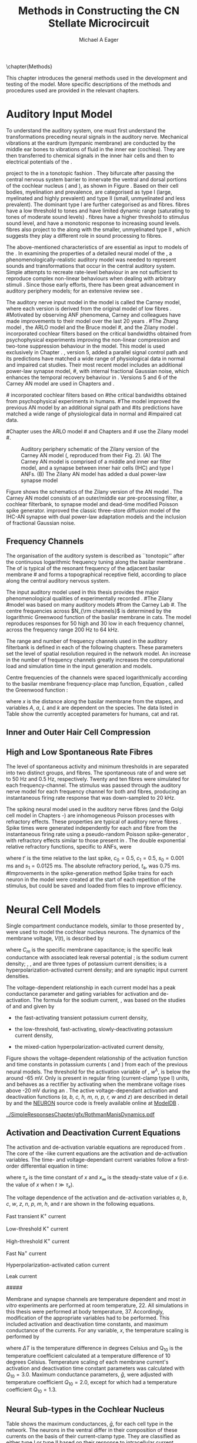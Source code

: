 #+TITLE: Methods in Constructing the CN Stellate Microcircuit
#+DATE:
#+AUTHOR: Michael A Eager
#+OPTIONS: toc:nil H:5  <:t >:t tasks:nil
#+STARTUP: oddeven 
#+TODO: REFTEX
#+LANGUAGE: en_GB-ise-wo_accents
#+SEQ_TODO:   TODO(t) INPROGRESS(i) WAITING(w@) | DONE(d) CANCELED(c@)
#+TAGS:       Write(w) Update(u) Fix(f) Check(c) noexport(n)
#+LaTeX_CLASS: UoM-draft-org-article
#+LATEX_HEADER:\graphicspath{{../SimpleResponsesChapter/gfx/}{../figures/}{/media/data/Work/cnstellate/}{/media/data/Work/cnstellate/ResponsesNoComp/ModulationTransferFunction/}}
#+LATEX_HEADER:\setcounter{secnumdepth}{5}
#+LATEX_HEADER:\lfoot{\footnotesize\today\ at \thistime}
#+BIBLIOGRAPHY: MyBib alphanat



\setcounter{chapter}{1}
\chapter{Methods}\label{sec:MethodsChapter}

This chapter introduces the general methods used in the development and testing
of the \CNSM model.  More specific descriptions of the methods and procedures
used are provided in the relevant chapters.

* Prelude 							   :noexport:

#+begin_src emacs-lisp 
   (add-to-list 'org-export-latex-classes
                '("UoM-draft-org-article"
 "\% -*- mode: latex; mode: visual-line; TeX-master: t; TeX-PDF-mode: t -*-
  \\documentclass[12pt,a4paper,twoside,openright]{book}
   \\usepackage{../org-manuscript/style/uomthesis}
   \\input{../org-manuscript/user-defined}
   \\usepackage[acronym]{glossaries}
   \\input{../org-manuscript/misc/glossary}
   \\makeglossaries
   \\pretolerance=150
   \\tolerance=100
   \\setlength{\\emergencystretch}{3em}
   \\overfullrule=1mm
  %%  \\usepackage[notcite]{showkeys}
   \\lfoot{\\footnotesize\\today\\ at \\thistime}
         [NO-DEFAULT-PACKAGES]
         [NO-PACKAGES]"
                  ("\\section{%s}" . "\n\\section{%s}")
                  ("\\subsection{%s}" . "\n\\subsection{%s}")
                  ("\\subsubsection{%s}" . "\n\\subsubsection{%s}")
                  ("\\paragraph{%s}" . "\n\\paragraph{%s}")
                  ("\\subparagraph{%s}" . "\n\\subparagraph{%s}")))
   (setq org-latex-to-pdf-process '("pdfquick  %f" ))
   (setq org-export-latex-title-command "\\singlespacing{\\tableofcontents\\printglossaries}")
#+end_src

#+RESULTS:
: \singlespacing{\tableofcontents\printglossaries}



* Auditory Input Model 

To understand the auditory system, one must first understand the transformations
preceding neural signals in the auditory nerve. Mechanical vibrations at the
eardrum (tympanic membrane) are conducted by the middle ear bones to vibrations
of fluid in the inner ear (cochlea). They are then transferred to chemical
signals in the inner hair cells and then to electrical potentials of the \ANFs. 


# \yellownote{needs references and further expansion.
#   Introduce new acronyms and keywords here eg. tonotopic.  Be careful not to
#   reproduce stuff done in the results chapters }

# This processing also enters a bottle-neck at the auditory nerve,
#  selectivity), referred to as `tonotopy'

\ANFs project to the \CN in a tonotopic fashion
\citep{Feldman:1969,Fekete:1984,Liberman:1991,LeakeSnyderEtAl:1993}. They
bifurcate after passing the central nervous system barrier to innervate
the ventral and dorsal portions of the cochlear nucleus (\VCN and \DCN),
as shown in Figure \ref{fig:CNCatHuman}
\citep{Lorente:1981,Liberman:1991}. Based on their cell bodies,
myelination and prevalence, \ANFs are categorised as type I (large,
myelinated and highly prevalent) and type II (small, unmyelinated and
less prevalent).  The dominant type I \ANFs are further categorised as
\HSR and \LSR fibres. \HSR fibres have a low threshold to tones and have
limited dynamic range (saturating to tones of moderate sound levels)
\citep{SachsYoung:1979}.  \LSR fibres have a higher threshold to
stimulus sound level, and have a monotonic response to increasing sound
levels.  \LSR fibres also project to the \GCD
\citep{Liberman:1993,RyugoParks:2003,RyugoHaenggeliEtAl:2003} along with
the smaller, unmyelinated type II \ANFs \citep{HurdHutsonEtAl:1999},
which suggests they play a different role in sound processing to \HSR
fibres.


# Auditory processing enters an information bottle-neck at the auditory
# nerve. All \ANFs terminate in the \CN .  At this point, a group of highly
# specialised heterogeneous neurons in the \CN process the incoming information
# in several feature-based information pathways \citep{CantBenson:2003}. These
# include the high temporal acuity pathway (bushy cells); the onset detection
# pathway (octopus cells); the azimuth detection pathway (pyramid cells of the
# DCN); and the robust spectral pathway (\TS cells).
# \yellownote{GG understanding flow issues: 
# have included auditory nerve inputs with the appropriate features described
# above. The most recent \AN models include all observed phenomenological
# behaviours in \ANFs.  periphery models are necessary as inputs.  }

The above-mentioned characteristics of \ANFs are essential as input to models of the \CN.
In examining the properties of a detailed neural model of the \CN,
 a phenomenologically-realistic auditory model was needed to represent
 sounds and transformations that occur in the central auditory system.
Simple attempts to recreate rate-level behaviour in \ANFs
\citep[e.g.~][]{SachsWinslowEtAl:1989} are not sufficient to reproduce complex
non-linear behaviours when dealing with arbitrary stimuli \citep{LeakeSnyderEtAl:1993,ArnesenOsen:1978,CloptonWinfieldEtAl:1974}.  
Since those early efforts, there has been great advancement in auditory periphery models; for an extensive review
see \citet{Lopez-Poveda:2005}.


The auditory nerve input model in the \CNSM\space model is called the
Carney \AN model, where each version is derived from the original model
of low \CF fibres \citep{Carney:1993}.
#Motivated by observing ANF phenomena, 
Carney and colleagues have made improvements to their model over the
last 20 years
\citep{ZhangHeinzEtAl:2001,HeinzZhangEtAl:2001,BruceSachsEtAl:2003,ZilanyBruce:2006,ZilanyBruce:2007,ZilanyBruceEtAl:2009,ZilanyCarney:2010}.
#The Zhang model \citep{ZhangHeinzEtAl:2001}, the ARLO model \citep{HeinzZhangEtAl:2001} and the Bruce model
#\citep{BruceSachsEtAl:2003,ZilanyBruce:2006,ZilanyBruce:2007}, and the Zilany model \citep{ZilanyBruceEtAl:2009,ZilanyCarney:2010}.  
\citet{HeinzZhangEtAl:2001} incorporated cochlear filters based on the
critical bandwidths obtained from psychophysical experiments improving
the non-linear compression and two-tone suppression behaviour in the
model. This model is used exclusively in Chapter \ref{sec:GAChapter}.
\citet{ZilanyBruce:2007}, version 5, added a parallel signal control
path and its predictions have matched a wide range of physiological data
in normal and impaired cat studies. Their most recent \AN model
\citep[version~6,][]{ZilanyBruceEtAl:2009} includes an additional
power-law synapse model,
#, with internal fractional Gaussian noise,
which enhances the temporal recovery behaviour in \ANFs.  Versions 5
\citep{ZilanyBruce:2007} and 6 \citep{ZilanyBruceEtAl:2009} of the
Carney AN model are used in Chapters \ref{sec:Chapter3} and
\ref{sec:Chapter4}.


#\citet{HeinzZhangEtAl:2001} incorporated cochlear filters based on
#the critical bandwidths obtained from psychophysical experiments in humans. 
#The \citet{ZilanyBruce:2007} model improved the previous AN model by an additional signal path and
#its predictions have matched a wide range of physiological data in normal and
#impaired cat data.

#Chapter \ref{sec:GAChapter} uses the ARLO model
#\citep{HeinzZhangEtAl:2001} and Chapters \ref{sec:Chapter3} and
#\ref{sec:Chapter4} use the Zilany model
#\citep{ZilanyBruceEtAl:2009,ZilanyCarney:2010}.
# \medskip{}

#  \yellownote{Why is it the cat model? updating Carney model?} Updating of the
#  Carney auditory model has led to the change in the model's configuration from an
#  original implementation of the rat model.  The default species is the cat and
#  will be used in the data presented in this chapter.


#+attr_latex: width=0.95\textwidth
#+caption: Auditory periphery schematic of the Zilany version of the Carney AN model (\citet{ZilanyBruceEtAl:2009}, reproduced from their Fig. 2). (A) The Carney AN model is comprised of a middle and inner ear filter model, and a synapse between inner hair cells (IHC)  and type I ANFs.  (B) The Zilany AN model has added a dual power-law synapse model  
#+label: fig:ZilanyBruceFig
[[../figures/ZilanyEtAl2009-Fig2.png]]


Figure \ref{fig:ZilanyBruceFig} shows the schematics of the Zilany
version of the AN model \citep{ZilanyBruceEtAl:2009,ZilanyCarney:2010}.
The Carney AN model consists of an outer/middle ear pre-processing
filter, a cochlear filterbank, \IHC to \AN synapse model and dead-time
modified Poisson spike generator. \citet{ZilanyBruceEtAl:2009} improved
the classic \citet{WestermanSmith:1988} three-store diffusion model of
the IHC-AN synapse with dual power-law adaptation models and the
inclusion of fractional Gaussian noise.
# Further details of the Zilany AN model are
# explained in \citet{ZilanyBruceEtAl:2009} and \citet{ZilanyCarney:2010}.



** Frequency Channels

The organisation of the auditory system is described as ``tonotopic''
after the continuous logarithmic frequency tuning along the basilar
membrane \citep{Greenwood:1990}.  The \CF of \ANFs is typical of the
resonant frequency of the adjacent basilar membrane
#\IHC 
and forms a topographical receptive field, according to place along the
central auditory nervous system.

The input auditory model used in this thesis provides the major
phenomenological qualities of experimentally recorded \ANFs. 
#The Zilany
#model \citep{ZilanyBruceEtAl:2009} was based on many auditory models
#from the Carney Lab
#\citep{HeinzColburnEtAl:2001,ZhangCarney:2001,Carney:1993}.  
The centre frequencies across $N_{\rm channels}$ is determined by the
logarithmic Greenwood function \citep{Greenwood:1990} of the basilar
membrane in cats.  The model reproduces responses for 50 high and 30 low
\SR \ANFs in each frequency channel, across the frequency range 200 Hz
to 64 kHz.


The range and number of frequency channels used in the auditory filterbank is
defined in each of the following chapters. These parameters set the
level of spatial resolution required in the network model. An increase in
the number of frequency channels greatly increases the computational load
and simulation time in the \AN input generation and \CNSM models.

Centre frequencies of the channels were spaced logarithmically according
to the basilar membrane frequency-place map function, Equation
\ref{eq:Meth:Greenwood}, called the Greenwood function
\citep{Greenwood:1990}:
\begin{equation} \label{eq:Meth:Greenwood} 
f(x) = A \left(10^{ax/L} - k\right) \quad (\text{Hz})
\end{equation} 
\noindent where $x$ is the distance along the basilar
membrane from the stapes, and variables /A/, /a/, /L/ and /k/ are
dependent on the species.  The data listed in Table
\ref{tab:Ch2:Greenwood} show the currently accepted parameters for
humans, cat and rat.

# \citep{FitzGeraldBurkittEtAl:2001}


#+BEGIN_LaTeX
  \begin{table}[htb]
  \centering
  % after \\: \hline or \cline{col1-col2} \cline{col3-col4} ...
  \caption[Basilar membrane frequency-distance function parameters]{Frequency to basilar membrane distance function parameters.}
  \label{tab:Ch2:Greenwood}
  \begin{tabularx}{0.7\textwidth}{X D{,}{.}{4,1} D{,}{.}{1,3} D{,}{.}{1,1} D{,}{.}{2,2}}
  \toprule
              & \textbf{A} & \textbf{a} & \textbf{k} & \textbf{L}  \\ \otoprule
  Human $^{ 1}$ &   165,4    &    2,1     & 1,0  & 35 \\
  Cat   $^{ 2}$ &    456     &    2,1     &    0,8     & 25 \\
  Rat   $^{ 3}$  &   7613,3   &   0,928    &    1,0     & 8,03 \\
  \bottomrule
  \end{tabularx}\\
  {\small{$^1$ \citet{Greenwood:1990}, $^2$ \citet{Liberman:1982}, $^3$
  \citet{Muller:1991}.  Data obtained from \url{http://earlab.bu.edu}.}}
  \end{table}
#+END_LaTeX


** Inner and Outer Hair Cell Compression 


   \yellownote{Include text to explain Figure \ref{fig:Compression}}

#+BEGIN_LaTeX
    \begin{figure}[htb]
      \centering
      {\figfont{A}\hfill Cat\hspace{1.5in}\hfill\figfont{B}\hfill Rat \hspace{1.5in}\hfill}\\ 
    \resizebox{0.95\textwidth}{!}{\includegraphics[keepaspectratio=true]{../SimpleResponsesChapter/gfx/AudiogramCompression.pdf}} \\
      \caption[Cat and Rat audiograms and compression curves for the Bruce and
      Zilany AN models]{Animal auditory thresholds (audiograms) were used to
        calculate the inner and outer hair cell (IHC and OHC) compression values in
        the Bruce and Zilany AN models. 
  %The audiograms were collected from earlab.bu.edu. 
        Audiograms and compression values are shown for (A) cat and (B) rat.}
      \label{fig:Compression}
    \end{figure}
#+END_LaTeX


** High and Low Spontaneous Rate Fibres
:PROPERTIES:
:LABEL: sec:Ch2:HSRLSR
:END:

The level of spontaneous activity and minimum thresholds in \ANFs are
separated into two distinct groups, \HSR and \LSR fibres.  The
spontaneous rate of \HSR and \LSR were set to 50 Hz and 0.5 Hz,
respectively.  Twenty \HSR and ten \LSR \AN fibres were simulated for
each frequency-channel.  The stimulus was passed through the auditory
nerve model for each frequency channel for both \LSR and \HSR fibres,
producing an instantaneous firing rate response that was down-sampled to
20 kHz.

# \yellownote{discuss ANF SR, types of ANF, long-term dependence, and
#   standard results of spiking models, and how Jackson then Zilany
#   have tried to fit these to the AN data}

The spiking neural model used in the auditory nerve fibres (and the
Golgi cell model in Chapters \ref{sec:Chapter3}-\ref{sec:Chapter4}) are
inhomogeneous Poisson processes with refractory effects. These
properties are typical of auditory nerve fibres
\citep{Jackson:2003,JacksonCarney:2005}.  Spike times were generated
independently for each \HSR and \LSR fibre from the instantaneous firing
rate using a pseudo-random Poisson spike-generator
\citep{Jackson:2006,JacksonCarney:2005}, with refractory effects similar
to those present in \ANFs.  The double exponential relative refractory
functions, specific to ANFs, were
\begin{eqnarray} 
y_0(t) = c_0 \exp(-(t'-t_{\textrm{a}})/s_0) \\ 
y_1(t) = c_1 \exp(-(t'-t_{\textrm{a}})/s_1), 
\end{eqnarray} 
\noindent where $t'$ is the time relative to the last
spike, $c_0 = 0.5$, $c_1 = 0.5$, $s_0 = 0.001$ ms and $s_1 = 0.0125$
ms.  The absolute refractory period, $t_{\textrm{a}}$, was 0.75 ms.
#Improvements in the spike-generation method 
Spike trains for each neuron in the model were created at the start of each
repetition of the stimulus, but could be saved and loaded from files to improve
efficiency.

# \yellownote{Para: Notes from Hegger: discuss Poisson generator} 
# # $$r(t) = \alpha [V(t)-V_{\mathrm th}]$$ 
# where 
# # $$\mathrm{P}\left{ n \mathrm{spike during}  (t_1,t_2)\right} = e^{\langle{}n\rangle}\frac{(\langle{}n\rangle)^n}{n!} \approx r(t)\delta{}t$$ then refractory effects; then renewal process PDF
# \begin{equation}  
# p(\tau) = (\kappa{}r)^{\kappa} \tau^{\kappa-1} e^{-\kappa{} r \tau} / (\kappa - 1)! 
# \end{equation}

# \yellownote{Real neuronal spike generation is highly reliable and deterministic, as has been demonstrated by countless numbers of \textit{in vitro} studies. }

# Complex time-varying currents, injected into neurons in rat cortex
# slices, resulted in spike trains were reproducible across repeats to
# less than 1 msec \citep{MainenSejnowski:1995}.  The noise in
# \textit{in vivo} neural responses is believed to result from the fact
# that synapses are very unreliable. In fact, greater than half of the
# arriving presynaptic nerve impulses fail to evoke a postsynaptic
# response \citep[e.g.,~][]{AllenStevens:1994}. The noise in the synapses,
# not in the spike generator!




# Analysis of the frequency
#  response area of ANF generates known parameters for each fibre, these are:
#  \begin{itemize} 
#  \item the spontaneous rate (SR), generated in silence and is
#    categoried into two groups High SR ($>$18 sp/s) and Low SR ($<$ 18
#    sp/s);
#  \item threshold, the sound pressure level(SPL) at which the cell
#    responds above the spontaneous rate
#  \item characteristic frequency (CF)
#  \end{itemize}
# \medskip{}




* Neural Cell Models
  :PROPERTIES:
  :LABEL: sec:Meth:cell-models
  :END:

# Hodgkin-Huxley-like
# \yellownote{Include discussion on HH-like neural models}
# Input resistance was calculated using [[latex:progname][NEURON]]'s /Impedence/ class by setting the input current frequency to 0 Hz[fn:: See input resistance function =rn()= in Appendix \ref{sec:Apdx:Utilities}.].


Single compartment conductance models, similar to those presented by 
\citet{HodgkinHuxley:1952a}, were used to model the cochlear nucleus
neurons. 
The dynamics of the membrane voltage, $V(t)$, is described by
\begin{equation} \label{eq:Meth:V} 
C_{m} \frac{dV}{dt} = - \gleak (V - \Eleak) - \INa - \IKHT - \IKLT - \IKA - \Ih - \sum \ISYN,
\end{equation} 
\noindent where $C_{m}$ is the specific membrane
capacitance; \gleak is the specific leak conductance with associated
leak reversal potential \Eleak; \INa is the sodium current density;
\IKHT, \IKLT, and \IKA are three types of potassium current densities; \Ih
is a hyperpolarization-activated current density; and \ISYN are synaptic
input current densities.  

The voltage-dependent relationship in each current model has a peak
conductance parameter and gating variables for activation and
de-activation.  The formula for the sodium current, \INa, was based on
the studies of \citet{Costa:1996} and \citet{BelluzziSacchiEtAl:1985}
and given by 
\begin{equation} \label{eq:Meth:INa} 
\INa(t,V)=\gNa m^{3} h (V - \ENa),
\end{equation} \noindent where $m$ is the activation function, $h$ is
the de-activation function, \gNa is the maximum sodium conductance, and
(V - \ENa) is the relative potential between the membrane voltage and
the sodium reversal potential.  The sodium current in \VCN neurons has
not been measured, but measurements in other mammalian neurons were
deemed sufficient.

The potassium and mixed-cation current models
used here were drawn from an investigation of isolated \VCN neurons
/in vitro/ \citep{RothmanManis:2003,RothmanManis:2003a,RothmanManis:2003b}, which
yielded accurate mathematical descriptions of:
 - the high-threshold rectifying potassium current
   density,
\begin{equation} \label{eq:Meth:IKHT} 
\IKHT(t,V)= \gKHT (\varphi n^{2} + (1-\varphi ) p)(V - \EK ) 
\end{equation}
 - the fast-activating transient potassium current
  density, 
\begin{equation} \label{eq:Meth:IKA} 
\IKA(t,V)=\gKA a^{4} b c (V -  \EK) 
\end{equation}
 - the low-threshold, fast-activating, slowly-deactivating potassium
   current density,
\begin{equation} \label{eq:Meth:IKLT}
   \IKLT(t,V)=\gKLT w^{3} z (V-\EK) 
\end{equation}
 - the mixed-cation hyperpolarization-activated current
   density,
\begin{equation} \label{eq:Meth:Ih} 
\Ih(t,V)=\gh r (V-\Eh). 
\end{equation}

Figure \ref{fig:Ch2:RM2} shows the voltage-dependent relationship of the
activation function and time constants in potassium currents (\IKLT and
\IKHT) from each of the previous \VCN neural models.
The threshold for the activation variable of \IKLT, $w^\lambda$, is below the \RMP around -65 mV.
Only \IKHT is present in regular firing (current-clamp  type I) units, and behaves as a rectifier by activating 
when the membrane voltage rises above -20 mV during an \AP.
  The active
voltage-dependant activation and deactivation functions (/a, b, c, h, m,
n, p, r, w/ and /z/) are described in detail by
\citet{RothmanManis:2003,RothmanManis:2003a,RothmanManis:2003b} and the
[[latex:progname][NEURON]] source code is freely available online at [[http://senselab.med.yale.edu/senselab/modeldb][ModelDB]]
\citep{HinesMorseEtAl:2004}. 
# Further detailed equations are included in Appendix \ref{sec:Apdx:RMCurrents}.

#+attr_latex: width=0.7\textwidth
#+caption: [Voltage-dependency of potassium channel dynamics in existing CN models]{\citet{RothmanManis:2003b} compared their kinematic model of activation gating variables of \IKLT and \IKHT with equivalent rectifying potassium channel models used by existing CN neural models. The voltage dependency of \IKHT's ($n^{\lambda},\, \tau_n$) and \IKLT's ($n^{\lambda},\, \tau_n$) activation gating variable and its time constant. This figure is reproduced from Figure 2 in \citet{RothmanManis:2003b}.}
#+label: fig:Ch2:RM2
[[../SimpleResponsesChapter/gfx/RothmanManisDynamics.pdf]]




** Activation and Deactivation Current Equations 
   :PROPERTIES:
   :LABEL: sec:Apdx:RMCurrents
   :END:

The activation and de-activation variable equations are reproduced from \citet{RothmanManis:2003b}.
The core of the \HH-like current equations are the activation and de-activation variables. 
The time- and voltage-dependant current variables follow a first-order differential equation in time:
\begin{equation}
\frac{dx}{dt} = (x_\infty - x)/\tau_x,
\end{equation}
where $\tau_x$ is the time constant of $x$ and  $x_\infty$ is the steady-state value of /x/ (i.e.\space
the value of /x/ when $t \gg \tau_x$).

The voltage dependence of the activation and 
de-activation variables /a/, /b/, /c/, /w/, /z/, /n/, /p/, /m/, /h/, and r are shown in the following
equations. 
# Although the formalism of the preceding equation is different
# from the original HH formalism in which activation/de-activation vari-
# ables are expressed in terms of “open” and “close” rate constants \alpha
# and \beta, they are nevertheless mathematically equivalent when $x_\infty=\alpha/(\alpha + \beta)$ and 
# $\tau_x = 1/(\alpha + \beta)$. Reversal potentials are: \EK = -70 mV, 
# \ENa = +55 mV, 
# \Eh = -43 mV, and 
# \Eleak = -65 mV.

Fast transient K^{+} current
\begin{eqnarray}
\IKA(t,V) &=& \gKA  a^4 b c  (V - \EK) \\
a_\infty(V) &=& [1 +  \exp(-(V + 31)/6)]^{-1/4} \\
b_\infty(V) &=& [1 +  \exp((V + 66)/7)]^{-1/2} \\
c_\infty(V) &=& b_\infty
\end{eqnarray}
\begin{eqnarray}
\tau_a(V) &=& 100  [7  \exp((V + 60)/14) + 29  \exp(-(V + 60)/24)]^{-1} + 0.1 \\
\tau_b(V) &=& 1000  [14  \exp((V + 60)/27) + 29  \exp(-(V + 60)/24)]^{-1} + 1 \\
\tau_c(V) &=& 90  [1 +  \exp(-(V + 66)/17)]^{-1} + 10 
\end{eqnarray}

Low-threshold K^{+} current
\begin{eqnarray}
\IKLT(t,V) &=& \gKLT  w^4 z  (V - \EK) \\
w_\infty(V) &=& [1 +  \exp(-(V + 48)/6)]^{-1/4} \\
z_\infty(V) &=&  0.5 [1 +  \exp((V + 71)/10)]^{-1} + 0.5
\end{eqnarray}
\begin{eqnarray}
\tau_w(V) &=& 100  [6  \exp((V + 60)/6) + 16  \exp(-(V + 60)/45)]^{-1} + 1.5\\
\tau_z(V) &=& 1000  [ \exp((V + 60)/20) +  \exp(-(V + 60)/8)]^{-1} + 50
\end{eqnarray}

High-threshold K^{+} current
\begin{eqnarray}
\IKHT(t,V) &=& \gKHT  [\phi n^2 + (1 - \phi)p] (V - \EK) \quad (\phi = 0.85)\\   
n_\infty(V) &=& [1 +  \exp(-(V + 15)/5)]^{-1/2} \\
p_\infty(V) &=& [1 +  \exp(-(V + 23)/6)]^{-1} 
\end{eqnarray}
\begin{eqnarray}
\tau_n(V) &=& 100  [11  \exp((V + 60)/24) + 21  \exp(-(V + 60)/23)]^{-1} + 0.7 \\
\tau_p(V) &=& 100  [4  \exp((V + 60)/32) + 5  \exp(-(V + 60)/22)]^{-1} + 5 
\end{eqnarray}


Fast Na^{+} current
\begin{eqnarray}
\INa(t,V) &=& \gNa  m^3 h (V - \ENa) \\
m_\infty(V) &=& [1 +  \exp(-(V + 38)/7)]^{-1} \\
h_\infty(V) &=& [1 +  \exp((V + 65)/6)]^{-1 }
\end{eqnarray}
\begin{eqnarray}
\tau_m(V) &=& 10 [5  \exp((V + 60)/18) + 36  \exp(-(V + 60)/25)]^{-1} + 0.04 \\
\tau_h(V) &=& 100 [7  \exp((V + 60)/11) + 10  \exp(-(V + 60)/25)]^{-1} + 0.6
\end{eqnarray}

Hyperpolarization-activated cation current
\begin{eqnarray}
\Ih(t,V) &=& \gh  r  (V - \Eh)\\
r_\infty(V) &=& [1 +  \exp((V + 76)/7)]^{-1}
\end{eqnarray}
\begin{equation}
\tau_r(V) =  10^5 [237  \exp((V + 60)/12) + 17  \exp(-(V + 60)/14)]^{-1} + 25\\
\end{equation}

Leak current
\begin{equation}
\Ileak = \gleak (V - \Eleak)
\end{equation}
#####



Membrane and synapse channels are temperature dependent and most /in vitro/
experiments are performed at room temperature, 22\degC.  All simulations in this
thesis were performed at body temperature, 37\degC. Accordingly, modification of the
appropriate variables had to be performed. This included activation and
deactivation time constants, and maximum conductance of the currents.
For any variable, /x/, the temperature scaling is performed by 
#+BEGIN_LaTeX
  \begin{equation}
  x = x / {\rm Q}_{10}^{\Delta{}T},
  \end{equation}
#+END_LaTeX
where $\Delta{}T$ is the temperature difference in degrees Celsius and Q_10 is the
temperature coefficient calculated at a temperature difference of 10 degrees Celsius.
Temperature scaling of each membrane current's activation and deactivation time
constant parameters was calculated with $Q_{10}=3.0$.  Maximum conductance
parameters, $\bar{g}$, were adjusted with temperature coefficient $Q_{10}=2.0$,
except for \Ih which had a temperature coefficient $Q_{10}=1.3$.


# * Neural Models
#   :PROPERTIES:
#   :LABEL: sec:NeuralModels
#   :END:


** Neural Sub-types in the Cochlear Nucleus


Table \ref{tab:Meth:CellTypes} shows the maximum conductances, $\bar{g}$,
for each cell type in the network.  The neurons in the ventral \CN
differ in their composition of these currents on the basis of their
current-clamp type. They are classified as either type I or type II
based on their response to intracellular current injection
\citep{OertelWuEtAl:1988}. The response of type I neurons to current
injection is regularly spaced \APs. \TV \citep{ZhangOertel:1993b} and
Golgi cells \citep{FerragamoGoldingEtAl:1998a} are classic type I, and
have \INa, \IKHT and \Ih currents. \TS cells are type I, they have
additional A-type transient potassium channels, \IKA
\citep{FerragamoGoldingEtAl:1998,RothmanManis:2003b}. 


Type II responses
have only one phasic \AP at the start of the stimulus, characteristic of
ventral \CN bushy cells, which enables them to rapidly follow \ANF input
events \citep{OertelWuEtAl:1988,SmithRhode:1989}. \IKLT is present in
type-II units and is active at resting membrane potential, which allow
for rapid changes depending on the input. \DS cells respond with a
single \AP for injected current levels near threshold, and then discharge
regularly for higher current levels
\citep{OertelWuEtAl:1988,PaoliniClark:1999}, corresponding to an
intermediate type I-II response. \DS cells have a small amount of \IKLT
current to reduce the cells' input resistance and enhance coincidence
detection.  


In the \CNSM model, the membrane parameters were developed and refined after we
established the /in vitro/ characteristics of each cell type from the literature
\citep{FerragamoGoldingEtAl:1998,FerragamoGoldingEtAl:1998a,OertelWuEtAl:1988,ZhangOertel:1993b}
at 37\degC, and matched them to the model types in \citet{RothmanManis:2003}.

\yellownote{more discussion on the table}
#+BEGIN_LaTeX
  \begin{table}[tp]
    \centering
    \caption{Cell-type Membrane Current Parameters}\label{tab:Meth:CellTypes}
    \begin{tabularx}{0.8\linewidth}{lcccc}\toprule
             Cells            &  \TS   &  \DS   &   \TV   & Golgi \\ %\hline
      RM Model     &  I-t   &  I-II  &   I-c   & I-c \\[0.5ex] \midrule
       \gNa, S/cm$^{2}$       & 0.235  & 0.235  &  0.235  & 0.235 \\ %\hline
       \gKHT, S/cm$^{2}$      & 0.018  &  0.02  &  0.019  & 0.019 \\ %\hline
       \gKLT, S/cm$^{2}$      &   0    & 0.0047 &    0    & 0 \\ %\hline
       \gKA, S/cm$^{2}$       & 0.0153 &   0    &    0    & 0 \\ %\hline
       \gh, mS/cm$^{2}$       & 0.0618 & 0.247  & 0.06178 & 0.6178 \\ %\hline
      \gleak, mS/cm$^{2}$     & 0.471  & 0.471  &  0.471  & 0.962 \\ %\hline
      Soma Diameter, \um      &   21   &   25   &  19.5   & 15 \\ %\hline
  Input Resistance, M$\Omega$ &  163   &   73   &   170   & 130 \\ 
  \bottomrule
  \end{tabularx}
  \end{table}
#+END_LaTeX



* Connectivity and Organisation in the CNSM Model
   :PROPERTIES:
   :LABEL: sec:Ch2:ConnectivityandTopology
   :END:


Like many neural networks in the brain, the likelihood of connectivity
between two cells in the \CN is a function of distance, cell type, and
spatial spread of dendrites.  Connectivity between cells in a
post-synaptic group onto individual cells is described by a synaptic
strength or weight, /w/, the number of synapses, /n/, and the spatial
spreading parameter, /s/, which were taken to be uniform across the
network for each connection type.  The allocation of pre-synaptic cells
to post-synaptic cells was random based upon a Gaussian function, with
mean equal to the post-synaptic cell's \CF channel and standard
deviation equal to $\sqrt{s}$ (in channel units).
# Connection
# parameters that are fixed are shown in Table
# \ref{tab:Meth:GeneralParams} and parameters used in the optimisation are
# shown in Table \ref{tab:Meth:Genome}.


The basic unit of sensory networks is the place-channel or
feature-channel of the microcircuit, which separates the receptive field
into independent adjacent groups. The creation of neural microcircuits
based on ``place'' is easily amenable to different sensory neural
network models; however there are problems and unique features that may
be necessary to ensure realistic representation of the system.  In the
\CNSM model, one iso-frequency channel receives afferent input from the
narrowest receptive field possible in the auditory nerve model.  Figure
\ref{fig:MicroCN} shows the intra-nuclei microcircuit connections and
connectivity type (neurotransmitter and receptor type) in the \CNSM
model based on existing experimental evidence in most mammals.  Chapter
\ref{sec:Chapter3} provides more detail regarding the evidence for each
of the connections in the microcircuit.

#+attr_latex: width=0.6\textwidth
#+caption: [Stellate microcircuit of the ventral cochlear nucleus]{Microcircuit showing proposed synaptic interaction between cell types in the CNSM in one isofrequency lamina. Strong evidence for connection is shown with a solid line. Weak evidence for connection show with a dashed line, for example recurrent connections between TS cells. }
#+label: fig:MicroCN
[[../figures/SimpleCircuit.pdf]]


Connection variables between cell types are generally uniform across the
network but may be adjusted to suit the model.  
#In the \CNSM model, assumptions were made based on population average data.  
Model parameters may be different between species or within species;
therefore, without adequate evidence regarding exact neuron to neuron
connections, average population data was used.  Issues also arise at the
ends of large-scale topographic \BNNs with overlapping place\slash
channel connections.  Boundaries are considered closed bookends, where
post-synaptic neurons select only from those within its connection range.
#The best modelling behaviour would arise, therefore, in the middle sections.


** Connectivity Parameters
   :PROPERTIES:
   :LABEL:    sec:Ch2:ConnParameters
   :END:

The probability of pre-synaptic to post-synaptic connection is defined
as a Gaussian probability distribution.  The distribution is centred on
the post-synaptic cell's position /i/ with an optional offset parameter,
/o/ in this case frequency channels.  Figure \ref{fig:MicrocircuitConn}
shows the method for establishing Gaussian spread of connections between
cell types used in the \CNSM model.

#  The channels are separated using the same Greenwood function as used for the AN filterbank.
#+BEGIN_LaTeX
  \begin{figure}[tbh]
    \begin{center}
  %    \resizebox{3.5in}{!}{\includegraphics[keepaspectratio=true]{NoFigure}}
    \resizebox{0.95\textwidth}{!}{\includegraphics[keepaspectratio=true]{../SimpleResponsesChapter/gfx/CNConn}}
  %     \resizebox{0.8\textwidth}{!}{\input{./gfx/CNConn.tex}}
      \caption[Distribution of synaptic connections]{Distribution of synaptic connections between cell types in the cochlear nucleus stellate microcircuit. A post-synaptic neuron receives $\mathbf{n}$ synapses from pre-synaptic neurons (from one cell-type group) with equal weight, $\mathbf{w}$. The post-synaptic cell is selected using a Gaussian random process, centred on the same frequency channel (with optional offset, $\mathbf{o}$) and spread equal to twice the variance.}
      \label{fig:MicrocircuitConn}
    \end{center}
  \end{figure}
#+END_LaTeX

Network parameters that control the connectivity between two cell-type
groups are defined by:
- $\mathbf{w}_{\textrm{{X}}\to\textrm{{Y}}}$ ::  The synaptic weight of
     the post-synaptic current influx caused by the pre-cells'
     neurotransmitter activating the receptor channels of the
     post-synaptic cell.  This value may be either uniform for all
     synapses across the connection type or defined by a
     function of the receptive field.
- $\mathbf{n}_{\textrm{{X}}\to\textrm{{Y}}}$ :: The total number of synaptic connections on
     post-synaptic cells from  pre-synaptic cells.
- $\mathbf{s}_{\textrm{{X}}\to\textrm{{Y}}}$ :: The spatial or feature-specific
     spread of connections from presynaptic cells onto post-synaptic cells.  The
     spread parameter, /s/, is the variance of the Gaussian
     function, thus has
     standard deviation $\sigma = \sqrt{s}$. The distributions are uniform across
     the stellate CN network, which ignores channels outside the network's
     range.  A spread of 0 means all connections come from the same frequency
     channel.
- $\mathbf{o}_{\textrm{{X}}\to\textrm{{Y}}}$ :: The offset in
     distribution of connections between pre-synaptic cell types and
     post-synaptic cells.  The offset variable adjusts the centre point
     of the probability distribution, $\mathcal{N}(i + \mathbf{o}, \sqrt{\mathbf{s}})$,
     away from the post-synaptic cell's position, /i/.
- $\mathbf{d}_{\textrm{{X}}\to\textrm{{Y}}}$ :: The temporal delay
     between a pre-synaptic cells' \AP trigger and the onset of the post-synaptic
     current.  This delay incorporates the axonal conduction delay and
     diffusion time across the synaptic cleft.  In a single-compartment
     model, additional delay can also be used to represent dendritic delay.



# New limitations of place-based connectivity

# Table \ref{tab:Meth:GeneralParams}).  Physiological evidence in the
# Golgi cell domain of the ventral \CN shows that neurons have monotonic,
# non-saturating rate-level curves, similar to \LSR \ANFs
# \citep{GhoshalKim:1996a}. \ANF labeling evidence shows the absence of
# \HSR \ANFs in the Golgi cell domain of the \CN
# \citep{Liberman:1991,Ryugo:2008,RhodeOertelEtAl:1983}, so the strength
# of Golgi excitation was given by \wLSRGLG and \nLSRGLG. Wide-band
# inhibition of \TV cells by \DS cells includes an additional channel
# offset, \oDSTV, to account for the asymmetry of wideband suppression
# found in \TV cells \citep{ReissYoung:2005}.  The offset was added to the
# Gaussian mean in the random allocation process.

#The connectivity of the cell types involved in the stellate microcircuit is
#shown in Figure \ref{fig:MicroCN} and in wider scale in Figure
#\ref{tab:MicrocircuitConn}.

\ANFs with similar characteristic frequencies were
spatially organised into $N_{\textrm{Channel}}$ iso-frequency lamina or channels,
which translated to frequency channels in the \CN.  
 The dendrites of \TS and \TV cells are located within isofrequency
 lamina of the \VCN and \DCN, respectively. The receptive field and
 bandwidth of \TS and \TV cells are also similar to \AN fibres of similar
 \CF.  In the \CNSM model, synapse inputs to these cells are
 chosen from \ANFs within the same frequency channel (i.e.\space spread
 of zero, $s=0$). \DS cells have many arborizations
 extending perpendicular to \ANF axons and have a typical physiological
 responses to frequencies 2 octaves below and 1 octave above their \CF
 \citep{PalmerJiangEtAl:1996,PaoliniClark:1999}.  


# Auditory nerve projections
# to each \CN cell-type shared the same synaptic weight, \w, but \HSR and
# \LSR fibres have different parameters encoding the number of inputs
# (e.g. $\nHSRTS$, $\nLSRTS$).  
Fast, glycinergic inhibition from \TV cells and
\DS cells (Figure \ref{fig:microcircuit}) was involved in modulating the firing
rate and spike interval variability in \TS cells
\citep{FerragamoGoldingEtAl:1998,WickesbergOertel:1993}. 
\TV cells in the deep
layer of the dorsal \CN provide a delayed narrowband inhibition to \TS and \DS
cells in the \VCN.  
The dendrites of \DS cells cover one third of the
 \CN, contributing to this cell's wide frequency
response. In turn this cell is responsible for altering the frequency responses
in \TS and \TV cells \citep{SpirouDavisEtAl:1999}.  \DS cells are coincidence
detectors and have a precisely timed onset response that affects the temporal
properties of \TS cells \citep{PaoliniClareyEtAl:2005,RhodeGreenberg:1994a} and
completely inhibit \TV cell responses to loud clicks
\citep{SpirouDavisEtAl:1999}. 


GABAergic synapses are present in each of the cells in the \CNSM model. 
Inhibition from GABA cells modulates
the level of excitation necessary to reach threshold for all \CN cells
\citep{CasparyBackoffEtAl:1994,FerragamoGoldingEtAl:1998}.  
Feedback circuits
from the olivary complex to the ventral \CN are also known to use \GABA as a
neurotransmitter \citep{SaintMorestEtAl:1989}, however only the Golgi cell was included the \CNSM
model. 



** Synapse Models
   :PROPERTIES:
   :LABEL: sec:Ch2:Synapse
   :END:

Synapses were modeled with either a single or a double exponential
time-dependent conductance change.  The current density equation used was
\begin{equation}\label{eq:SYN}
\ISYN(t)=g_{{\rm SYN}} (t)  (V - E_{{\rm rev}}), 
\end{equation} \noindent where $E_{\rm rev}$ is the associated reversal
potential.  [[latex:progname][NEURON]]'s conductance synapse model classes [[latex:progname][ExpSyn]] and
[[latex:progname][Exp2Syn]] were used in the \CN stellate microcircuit \citep{HinesCarnevale:2000}.
The strength of the synapses was
determined by a normalised conductance kernel with decay
time-constants and a multiplicative weight parameter, /w/, as follows:
\begin{eqnarray}
\label{eq:Meth:11} g_{{\rm Exc}} (t) = w_{{\rm Exc}}  \exp(-t/\tau _{{\rm Exc}} ) \quad (\uS) \\
\label{eq:Meth:12} g_{{\rm Inh}} (t) = w_{{\rm Inh}} \,\eta\, \left( \exp(-t/\tau_{{\rm Inh2}} )- \exp(-t/\tau _{{\rm Inh1}} )\right) \quad (\uS) 
\end{eqnarray} \noindent where $\eta$ normalises the peak of the
double-exponential function to 1. Normalization factor, $\eta$, for double
exponential synapse model
\citep{HinesCarnevale:2000} is given by 
\begin{equation}
\eta = \frac{1}{-\exp(t'/\tau_{Inh1})+\exp(t'/\tau_{inh2})}
\end{equation}  
\noindent where
\begin{equation}
t'=\frac{\tau_{Inh1}\tau_{Inh2}}{\tau_{Inh2}-\tau_{Inh1}} \ln(\tau_{Inh2}/\tau_{Inh1}).
\end{equation}  

\glsunset{AMPA} \glsunset{MNTB}
# AMPA does not need to be expanded here

Excitatory inputs to \CN cells from type-I \ANF terminals were mediated
by fast glutamatergic-\AMPA receptors
\citep{Gardner:2000,GardnerTrussellEtAl:1999}. \Glsplural{EPSP} in \VCN neurons
had a decay time constant of $\tAMPA = 0.36$ ms, whereas \TV cells in
the \DCN had a decay time constant of $\tAMPA = 0.40$ ms
\citep{GardnerTrussellEtAl:1999}.  The reversal potential of excitatory
synapse was 0 mV. 

\glsunset{GlyR}

Double exponential inhibitory synapses used in the network were derived from
\IPSPs in glycinergic and GABAergic synapses.  Glycinergic inhibitory synapses (with
receptor \GlyR) were modeled from glycinergic \IPSPs recorded in mature \CN and
\MNTB neurons. These synapses have a fast rise time, $\tGlyone = 0.4$ msec, and a decay
time constant $\tGlytwo = 2.5$ ms
\citep{AwatramaniTurecekEtAl:2005,HartyManis:1998,LeaoOleskevichEtAl:2004,LimOleskevichEtAl:2003}.
\GABAa synapses were modeled from \MNTB recordings in mature guinea pigs
\citep{AwatramaniTurecekEtAl:2005}.  \GABAa receptor currents have a fast (9 ms)
and a slow (150 ms) decay component
\citep{AwatramaniTurecekEtAl:2005,DavisYoung:2000}, but for short stimuli only
the fast component was modeled ($\tGABAone =0.7$ msec, $\tGABAtwo =9.0$
ms). Chlorine reversal potential in Glycine and \GABAa receptors was set to -75
mV.


** Delay and Latency Variables
   :PROPERTIES:
   :LABEL: sec:Ch2:DelayLatency
   :END:

For the \CNSM, delay is defined as the time between activation of the pre-synaptic neuron and
the activation of the post-synaptic potential, which includes axonal conduction
and synaptic diffusion. Synaptic transmission and axonal conductance delay
between adjacent neurons is typically measured in experiments to be 0.4 -- 0.5 ms. Delays between neurons in the ventral and dorsal \CN were measured
using electric shocks and found to be approximately 1.0 ms
\citep{WickesbergOertel:1993}.  
#\yellownote{Needs reference, and what about Bahlmer and Lagner's 0.4 ms delays}


Latency is defined in the \CNSM as the time difference between a stimulus of
reference event and the mean activation of the post-synaptic neuron.  The
formula for the latency of acoustic stimulation to the mean \FSL in \ANFs was
first derived by \citet{CarneyYin:1988} .  \citet{CarneyYin:1988} fitted
the \ANF first spike latency against the \CF of the fibres in cats from click responses
in the cat to obtain:
\begin{equation} \label{eq:Meth:delay} 
d=A_{0} \exp(-x/A_{1})\times 10^{- 3} - 1/{\mathrm{CF}_x},
\end{equation} 
\noindent where /x/ is the distance along the basilar membrane from the apex, ${\mathrm{CF}}_x$ is
the \CF (Hz) at this location, and constants $A_0$
and $A_1$ are 8.3 ms and 6.49 cm for cats, respectively.
 
# In humans, \citet{HeinzZhangEtAl:2001} corrected the peak click to
# match the onset delay of ANFs, generating a latency function :
# \begin{equation} \label{eq:delayhumans} 
# d(x) = 4.915 + 0.3631 \times \exp(0.11324 \times x),\quad 5\, <\, x\, <\, 35 \quad (\mathrm{mm})
# \end{equation} 
#  where $A_0 = 3.0$, $A_1 = 12.5$. 
# the cat latency function was used in the rat \AN implementation has been retained in the model used here
# \citep{ZilanyBruceEtAl:2009}.

The latency of \CN neurons is not only affected by the properties of the basilar
membrane, but also by the twisting of axons by the spiral ganglion neurons and
the organised innervation of the \CN by the same fibres.  An additional delay
parameter is required that combines the intrinsic \ANF delay and the effective
axonal conductance to the \CN neurons.  
Mean first spike latency to click
stimuli was used in Section \ref{sec:Ch3:Delay} to set the delay times between
\ANFs and \CN cells.
#  \citep{EagerGraydenEtAl:2006}.  
# The delay parameter was
# fitted using the first spike latency of high frequency units as the sum of the
# \ANFs' first spike latency, \ANF conduction delay, and the synaptic transmission
# delay.
# \yellownote{My citation here is from ANS 2006.  }



* Simulation and Implementation of the CNSM Model 
:PROPERTIES:
:LABEL: sec:Ch2:SimSpecs
:END:


** Simulation Environment

Neural models and network connections were generated using the neural
simulation package [[latex:progname][NEURON]] \citep{CarnevaleHines:2006}. NMODL, an
extension of [[latex:progname][NEURON]] \citep{HinesCarnevale:2000}, was used to implement
membrane current models and interface with the auditory nerve
model. Numerical integration was performed using the Crank-Nicholson
method with second order accuracy (in [[latex:progname][NEURON]] $secondorder=2$) and fixed
time step of either 0.1  or 0.05 ms. 


The computations of the NEURON model were distributed on a single
PC; a cluster of nine PCs (3.0 GHz Intel Pentium4);[fn::  Systems
provided by the Department of Otolaryngology, the University of
Melbourne] an SGI Altix system (=soma=: 64 32-bit Itanium
CPUs);[fn::  System =soma= provided by the Neuroimaging Group and
Department of Electrical and Electronic Engineering, the University of
Melbourne] and an iDataPlex IBM system (=merri=: 1024 64-bit Intel
x86 CPUs).[fn::  System =merri= provided by the Victorian Life Sciences
Computing Initiative]


The parallel capabilities of the network model presented in Chapter
\ref{sec:Chapter3} were based on the NEURON network model [[latex:progname][netmod]] (see
other neural models that also use =netmod= at [[http://modeldb.senselab.yale.edu][ModelDB]], particularly
models [[http://senselab.med.yale.edu/senselab/modeldb/ShowModel.asp?model=52034][52034]], [[http://senselab.med.yale.edu/senselab/modeldb/ShowModel.asp?model=2730][2730]], and [[http://senselab.med.yale.edu/senselab/modeldb/ShowModel.asp?model=51781][51781]], \citep*{MiglioreCanniaEtAl:2006}).
The genetic algorithms and sensitivity analyses in Chapter
\ref{sec:GAChapter} were implemented in [[latex:progname][C++]] using [[http://lancet.mit.edu/ga][GAlib]]
\citep{Wall:2006} and the PVM libraries
\citep{GeistBeguelinEtAl:1994}.

#The random numbers are required throughout this thesis in .
#generator used was the internal RNG of NEURON, MCellRand4


** Stimulus Generation

In order to emulate sound entering the ear, acoustic sounds were generated and 
passed into the auditory model.  The acoustic stimuli were generated in [[latex:progname][NEURON]],
with the exception of notch noise, which was generated in [[latex:progname][MATLAB/GNU
Octave]]. The stimulus types included pure tones, white noise, sinusoidal
amplitude modulated sounds and clicks.

# The first run of a stimulus may take some time if the AN responses have not been previously saved.  
\yellownote{Hair cell compression values for the Bruce and Zilany \AN models.  }

Temporal resolution in the \CNSM model is variable at each stage: the stimulus, the \ANF spiking model, and the NEURON simulation.
The stimulus sampling rate of the ARLO auditory model was 50 kHz
\citep{HeinzZhangEtAl:2001}.  The middle ear filter in the Bruce model
\citep{ZilanyBruce:2007,BruceSachsEtAl:2003,ZilanyBruce:2006} required a
sampling rate of 500 kHz in the stimulus. The Zilany model
\citep{ZilanyBruceEtAl:2009} improved the processing to allow for a
stimulus sampling rate of 200 kHz for \CFs above 20 kHz; 100 kHz
sampling was used for other \CFs.
# Version 4 of the AN model
# \citep{ZilanyBruceEtAl:2009} was sampled at 100 kHz for \CF units below
# 20 kHz, otherwise a sampling rate of 200 kHz was used.

The output of all \AN models was then down-sampled to a lesser sampling rate
for the \ANF spike generator and saved for further use.  The resolution of
the spike generator was either 20 or 50 kHz. The integration time-step of the NEURON simulations was 0.05 ms.  

Notch noise was used as the stimulus for Chapter \ref{sec:GAChapter} and the optimisation of \DS cell connections
to \TV cells (see Section \ref{sec:Ch3:DSTV} in Chapter
\ref{sec:Chapter3}).  Notch noise was
generated from Gaussian white noise filtered using a stop-band filter in
[[latex:progname][MATLAB/GNU Octave]].  The notch noise sample was stored in a file so that
it could be retrieved by NEURON in the simulation.

#  with a
# 50 kHz sampling frequency and filtered with a quarter octave, 30 dB
# band-stop, 100-tap FIR filter centered at 5 kHz. A 50 ms stimulus was
# presented at 60 dB \SPL with 5 ms onset/offset ramps, a 20 ms delay and
# 10 ms pause after the stimulus. Notch noise stimuli have been used in
# experimental studies of the \CN to measure the asymmetric, wide-band
# suppression of \TV cells by \DS cells \citep{ReissYoung:2005} and to
# estimate the frequency range of \ANFs converging on \DS cells
# \citep{PalmerJiangEtAl:1996}.




** Creation and Simulation of CNSM  Model

\yellownote{ David's comment: details here that maybe shouldn't.  Is som
of this detail in Chapter 1.  Switch to present tense?}
The \AN model and the neural cell models were combined in a NEURON package called
[[latex:progname][cnstellate]].
#\yellownote{show organisation of frequency channels, input and microcircuit }
The tonotopic organisation of the model was built into N_{\rm channel} frequency
channels (from CF_{\rm low} to CF_{\rm high}) mimicking the population of \ANF
input model. This replicates \ANF innervation of the \CN
\citep{Lorente:1981}.  The \CN stellate network model drawn in Figure
\ref{fig:microcircuit} describes the following cells and models:
1. Auditory nerve fibres :: The base line in Figure
     \ref{fig:microcircuit} is a simplification of \ANFs from low \CF to
     high \CF (left to right).  The model reproduces responses for high
     and low \SR \ANFs at a fixed number of frequency channels across the auditory range of the species being studied.
2. Golgi cells :: A \GABA-ergic \VCN marginal shell unit is assumed
     to regulate excitability in the \GCD and core \VCN units
     \citep{FerragamoGoldingEtAl:1998}.  Only one /in vivo/ study has
     recorded extracellular data in the marginal shell area of the \CN
     \citep{GhoshalKim:1997}.  The presumed characteristics of Golgi
     cells are taken from that study and are defined by a monotonic
     response to tones and noise, and an unusual or chopper \PSTH.
3. D stellate cells :: A large glycinergic multipolar cell with
     \OnC\space \PSTH response that acts as a coincidence detector.  Its large
     dendritic area increases its response to noise, allowing it to
     behave as a wide-band inhibitor in the \VCN, \DCN and
     contralateral \CN
     \citep{SmithMassieEtAl:2005,ArnottWallaceEtAl:2004,NeedhamPaolini:2007}.
4. Tuberculoventral cells :: A glycinergic, type II \EIRA unit in the
     deep layer of the \DCN \citep{SpirouDavisEtAl:1999}.  This cell
     acts as a delayed echo-suppressor and narrow-band inhibitor, with
     recurrent connections between D and T stellate cells in the \VCN
     \citep{Alibardi:2006,OertelWickesberg:1993,WickesbergWhitlonEtAl:1991}.
5. T stellate cells :: One of the major output projection cells of
     the \CN to the inferior colliculus.  This multipolar neuron has
     been shown to have robust spectral representation and enhanced
     synchronisation to modulation in speech sounds
     \citep{BlackburnSachs:1990,KeilsonRichardsEtAl:1997}. 


#+CAPTION: [Cochlear Nucleus Stellate Microcircuit Model]{Cochlear nucleus stellate microcircuit (CNSM) model as seen in single frequency channels.}
#+LABEL: fig:microcircuit
[[../SimpleResponsesChapter/gfx/CNcircuit-detailed.pdf]]


# \yellownote{Where is the figure?}


* Optimisation Techniques
  :PROPERTIES:
  :LABEL: sec:Ch2:Optimisation
  :END:


It is a laborious task to develop an accurate representation of complex
behaviour of real neural networks.  Pre-eminent computational neuroscientists
have noted that "choices, assumptions, and guesses" are an integral part of
neuronal modelling \citep{SegevBurkeEtAl:1998}.\todo{page number}  The acceleration of
computational power and enhanced experimental techniques in multi-unit
recordings are enabling more detailed neural models to be developed.  
The current problems in computational neuroscience optimisation can be summarised into:
(a) effect, type and loci of noise, 
(b) large parameter spaces,
(c) trade-offs in biological realism versus processing time,
(d) availability  and variability of experimental data, and 
(e) population versus single neuron responses.
# There is much to be gained from biophysically-realistic modelling
# approaches, especially in the thoroughly investigated cochlear nucleus
# of mammals.  The development of realistic input models, with
# phenomenologically correct behaviour to arbitrary stimuli, are much
# better than randomised rate-based input models.
Methods used in the \CNSM model are easily portable to other sensory
neural systems.  The variability of experimental data occurs through use
of different animal species and strains in the literature.  Legacy data
may also be affected by methods that adversely affect the neural
responses in the networks, particularly anaesthetics in /in vivo/
studies.

# \yellownote{See neural detail in auditory
# system\citep{LuRubioEtAl:2008}} \yellownote{Discuss use of Poisson
# models vs HH-like models.  Discuss single cell simulation vs whole
# network simulation during optimisation.}
# \yellownote{
#     Network Configuration
#         Parameterisation
#         Assumptions
#     Constraining the Network
#         Qualitative Data vs Model Driven
#         Trade off - level of detail
# }



To develop and optimise detailed neural models and their synaptic
connections, reproducible research methods are required. Hand-tuning and
gradient-decent optimisation is common in realistic neural and network
models \citep{SegevBurkeEtAl:1998}, but are unfavourable for
repeatability.  Examples of parameter estimation and fitting in neural
models are also becoming more advanced, for example [[latex:progname][SSNS]]
\citep{SichtigSchafferEtAl:2008}, [[latex:progname][NeuroFitter]] \citep{VanAchardEtAl:2007}
and [[latex:progname][MultiRunFitter]] (a feature in NEURON).  In this thesis, a table
method introduced by \citet{NordlieGewaltigEtAl:2009} is used to
summarise the neural models used in each optimisation step and improve
reproduction.  The Nordlie tables shown in Table \ref{tab:ModelSummary}
consist of (i) the model summary; (ii) cell type populations; (iii)
connectivity between two cell types; (iv) neuron and synapse models; and
(v) optimisation parameters.  This method provides a consistent and
recognisable format for presenting various neural network models and
their constituents.


#+LATEX: \input{../MethodsChapter/NordlieTemplate}
# \yellownote{this needs more explanation in the methods sections}

The standard methods for optimisation can be simply described with the
following steps
 1. Specify the function or model we want to optimised.
 2. Specify the criteria to be satisfied.
 3. Specify the parameters that will be adjusted, and any constraints on
    those parameters.
 4. Perform the optimisation.
The large number of parameters in the \CNSM model creates a challenge
for a realistic optimisation.  The model implementation, the choice of
experimental data and evaluation of the fitness function are important
factors in determining the speed and efficiency of the algorithm.  The
following sections introduce the two optimisation methods used in this
thesis to characterise and hone in on a realistic model of the cochlear
nucleus stellate network.


** Sequential Methods

To create a realistic microcircuit from a wide range of
experimental data, Chapter \ref{sec:Chapter3} develops a parameter optimisation
routine in sequential stages.  The network parameters were chosen in the
sequential optimisation stages to encompass synaptic inputs to each individual
cell type in the CN stellate microcircuit. Chapter \ref{sec:Chapter3} uses the
praxis method, an algorithm for finding the minimum of a function of several
variables without needing the derivative \citep{Brent:1976}.

In developing and simulating the detailed neural models and neural network
models, a reproducible research method was used. The Nordlie approach
to reproducible neural network simulations
\citep{NordlieGewaltigEtAl:2009} is followed in Table
\ref{tab:ModelSummary}.  Tables \ref{tab:ModelSummary}i to
\ref{tab:ModelSummary}v show the detailed summary of the \CN stellate microcircuit used in the simulations performed in Chapter \ref{sec:Chapter3}.  



** Simultaneous Methods

Chapter \ref{sec:GAChapter} presents a method to optimise all the
network parameters in the \CNSM model simultaneously.  New techniques in
multi-unit electrophysiological recording are being developed that are
able to record from multiple neurons simultaneously.  A simultaneous
optimisation method requires complete data from all or a majority of
neurons in the network, and is therefore is not possible given existing
experimental methods. The method used in Chapter \ref{sec:GAChapter}
used surrogate target data by simulating the network with user selected
or randomised parameter values.

# - spike-timing essential, AIV ideal
The optimisation method used in Chapter \ref{sec:GAChapter} is a
derivation of the genetic algorithm method
\citep{Holland:1975,KozaRice:1991}.  The genetic algorithm optimisation
procedure uses operations analogous to natural selection to search for
an optimum solution \citep{Mitchell:1996}.  This procedure is used when
the standard analytical and gradient search methods are ineffective or
computationally expensive.  The basic response properties of the neurons
will be used to set the ‘fitness’ criteria of the genetic algorithm.
The design and implementation of the genetic algorithm search method is
discussed in the Chapter \ref{sec:GAChapter}.



#+BEGIN_LaTeX  
\ifthenelse{\isundefined{\manuscript}}{\newpage\singlespacing\bibliographystyle{plainnat} \bibliography{../MyBib}\newpage \listoftodos}{}
#+END_LaTeX





# The network parameters (i.e. synapse distribution and strength) for
# each known projection will be constrained to physiologically
# significant responses using an iterative optimisation routine based on
# genetic algorithms.  The first stage of optimisation will use an
# isolated network of TS, DS and TV cells.  This stage will not include
# GABAergic input. The isolated network consists of TS cells restricted
# to one frequency channel and DS and TV cells connected from frequency
# channels on and off CF, Figure 9.  The second stage of optimisation
# will insert GABAergic input into the isolated network.  Including
# GABAergic inhibition will alter cell responses and therefore require
# adjustment of network parameters to properly account for physiological
# data.  The final stage of network development will be to combine a
# whole network of cells representing a range of frequencies that will
# be used to test the hypotheses.  The synaptic organisation of the
# expanded network will be based on the parameters of the isolated
# network.




# Figure 9: Isolated Network Model.  A single frequency channel of TS
# cells receiving a narrow band of ANF inputs.  TV and DS cells from
# same frequency channel and in lateral sidebands provide input to TS
# cells.  ANFs contact all cell types in frequency specific fashion.



# Genetic Algorithm design Genetic algorithms (GA’s) provide a
# stochastic global searching method that is most suitable for this
# task.  GA’s are derived from Charles Darwin’s theory of natural
# selection and employ operations analogous to genetic operations
# performed on DNA. The key concepts of GA’s are the parameter set, the
# fitness function and the termination criteria.  The set of parameters
# that we wish to optimise form a string of genes called an individual.
# A population of individuals makes up a generation. New generations are
# created by selecting the best of the population based on some fitness
# measure, then transforming the individuals by a genetic
# operation. Genetic operations allow for the best parameters to be
# retained and also introduce variety and randomness.  The fitness
# function quantifies in a single value how well the individual is
# suited to the environment.  The optimum solution in the genetic
# algorithm is a set of parameters that produce the smallest fitness
# function value.  The variables controlling the algorithm size and
# duration are set at the start of optimisation.  The number of
# individuals in a generation will be set to 100 and the maximum number
# of generations will be set to 20.  The best fitted individual will be
# the champion of that optimisation run.  Sanity checks on the parameter
# set will make sure the values are consistent and realistic.

# The major steps in preparing to use conventional genetic algorithms on fixed-length strings to solve a problem are (Goldberg, 1989):
# determining the representation scheme;
# determining the fitness measure;
# determining the parameters and variables for controlling the algorithms; and
# determining the way of designating the result and criterion for terminating a run.

# The representation scheme will use the parameters in Table 2 to create
# an individual of fixed length.  The fitness measure is discussed in
# detail in the next section.  The fitness will utilise a least squared
# error from the theoretical means of each of the constraint
# parameters. Physiological data from rate-level characteristics,
# synchronisation to amplitude modulated tones and lateral suppression
# observed in masked response curves will form the basis of the
# constraint parameters.  Termination will occur after a fixed number of
# generations or if an individual attains an excellent fitness value.

# The three steps in executing genetic algorithms on fixed length character strings can be summarised as follows (Goldberg, 1989):
# 1. Randomly generate an initial population of individual parameter sets. 
# 2. Iteratively perform the sub steps until the termination criteria is satisfied:
# a. Evaluate the fitness of each individual in the population
# b. Create a new population of strings by applying the operations below.  Select an individual with probability based on fitness.
# i. Reproduction: copy individual to next population.  This operation introduces conservation, to preserve the best-fitted individuals.
# ii. Cross-over: create two new individuals by randomly combining the substrings of two individuals broken at some random point.  This operation introduces variety but retains quality among existing parameter strings.
# iii. Mutation: create a new individual by taking one parameter in the set randomly select a new value. 
# 3. The best individual is the set of parameters that generate the best fitness value

# The methods used in the design and implementation of genetic algorithms come from Mitchell (1996) and Goldberg (1989).

# 	Fitness criteria

# 1) Rate-level curve (RLC)
#  The response to increasing intensity of tones at characteristic frequency (CF) is used to quantify a cell’s spontaneous rate, threshold, dynamic range and maximum discharge rate.  RLC’s are classified as monotonic, saturating or non-monotonic depending of their shape, Figure 10.  There is sufficient data on TS, DS and TV cells to obtain population statistics for each of the cell types.
# T stellate / Chopper cells: Gibson et al., 1985; Rhode and Smith, 1986; Young et al., 1988; Blackburn and Sachs, 1989; May and Sachs, 1992; Palmer et al., 2003;
# D stellate / Onset chopper cells: same as above plus Palmer et al., 1996; Arnott et al. 2004; 
# Tuberculoventral cells:  Shofner and Young 1985; Voigt and Young 1990; Spirou et al. 1999.  
# Golgi cells have received less attention because they are located in the marginal shell (Gibson et al. 1985; Ghoshal and Kim, 1997; Kim et al., 1998).
 
# Figure 10: Rate-level curves depicting saturating,  non-monotonic and monotonic characteristics.

		

# 2) Synchronisation to Amplitude modulated tones
# The synchronisation to AM tones has been discussed in the introduction.  Table 3: Physiological data used in the fitness function. shows the critical parameters in the tMTFs of stellate neurons that will be used to constrain parameters.
# 3) Lateral suppression in Masked Response Curves

# Cochlear nucleus neurons typically have low spontaneous rates, which
# makes detecting inhibition outside their response area difficult.  A
# masked response curve (MRC) utilises CF tones or noise to excite the
# cell to examine suppressive effects of off-CF tones. The MRC’s
# quantify the strength and bandwidth of lateral inhibition on TS cells
# and TV cells and facilitation in DS cells. Physiological recordings
# using MRC’s are used to constrain the network parameters (CF tone
# masker: Blackburn and Sachs, 1990; Noise masker: Rhode and Greenberg,
# 1994b; OnC facilitation: Palmer and Winter 1996).  Significant
# parameters from MRC’s are shown in Figure 11 along with recorded MRC’s
# from ChS and ChT units in the VCN (Rhode and Greenberg, 1994b)

# Figure 11: Left, description of masked response curve (MRC) parameters. Right, masked response curves using noise maskers in TS cells (ChT and ChS) from Rhode and Greenberg 1994.

# 	Fitness Function

# The physiological response characteristics that will be used to constrain the network are shown in Table 3.  These characteristics will be measured for each network parameter set (i.e. each individual in the genetic algorithm).  A fitness value will be assigned using a normalised least squared error procedure.  Equation 1 shows the fitness function F, for an individual X, with a summation of the least squared error for each constraint parameter.

# 				Eq. 1

# 	X = {xi}  where i = 1,2,3…N
# 	N   total number of constraint parameters
# 	 , mean experimental value for constraint parameter
# 	 , standard deviation from experimental mean.

	
# Table 3: Physiological data used in the fitness function.
# Physiological Property
# Constraint Parameters
# Range
# Reference
# Synchronisation to AM tones
# Shape
# Band-pass at high SPL, low-pass at low SPL
# Frisina et al 90a,b;
# Joris et al. 2003;
# Rhode, 1994;
# Rhode and Greenberg 1994a;

# BMF
# 100-500 Hz


# Cut-off
# 500-1000 Hz

# Rate-level curve (CF tone)
# Shape 
# Monotonic for DS, Saturating for TS, Non-monotonic for TV
# Gibson et al. 1985; Rhode and Smith 1986;
# Palmer et al. 2003; Arnott et al. 2004; Spirou et al. 1999;

# Dynamic range (10%-90% linear increase region)
# TS: 25-45 dB but can be higher
# DS: 60-80dB


# Threshold
# 0-30 dB SPL


# Max. Rate
# 300-400 spikes/sec

# Masked Response Curve  
# Masker induced rate
# ½ max rate  (100-200sp/s)
# Noise Masker: Rhode and Greenberg 1994b;
# CF tone masker:   Blackburn and Sachs 1992; Palmer and Winter, 1996; 

# Suppression Bandwidth (measured at 50% suppression rate)
# 4-5kHz


# Suppression Maximum
# 50-100% of masker induced rate


# ** Separation of Optimisation and Testing Data

# It is important to clarify the separation between physiological data
# used to constrain the network and data used to validate and test
# hypotheses.  The optimisation criteria represent responses to simple
# characteristics that are not directly related to complex response
# characteristics argued by the hypotheses.  The first three hypotheses
# relate to population responses of TS cells to spectrally and
# temporally complex signals such as vowels.  The rate-place and
# temporal representation of vowels provide a completely different set
# of test stimuli that is unrelated to the simple stimuli used for
# optimisation.  The fourth hypothesis relates to psychophysical
# masking, as detected from the threshold of spikes across the
# population of TS cells.  Simultaneous and forward masking experiments
# use simple tone and noise sounds as probes and maskers. The
# characteristic mechanisms for simultaneous masking are indirectly
# related to the lateral suppression mechanisms constrained by the
# optimisation process.  The detection of probe stimuli can utilise the
# responses across the whole population rather than the responses just
# at that frequency.  Hence, this hypothesis is testing the global
# response of a network that produces physiologically characterised
# lateral suppression at the individual cell level.  Forward masking
# uses stimuli separated in time, hence neither rate-level or masked
# response characteristics are related.  Synchronisation to AM tones
# does provide temporal constraints to parameters however this is
# unlikely to affect forward masking response directly.


### Local Variables:
### mode: org
### mode: visual-line
### fill-column: 72
### End:
